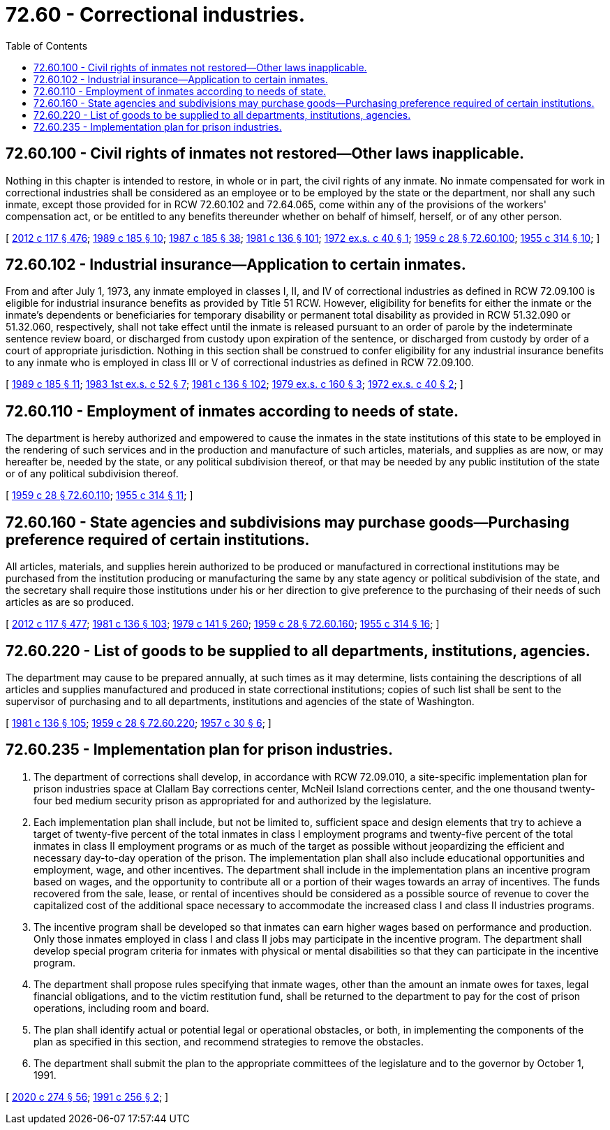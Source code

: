 = 72.60 - Correctional industries.
:toc:

== 72.60.100 - Civil rights of inmates not restored—Other laws inapplicable.
Nothing in this chapter is intended to restore, in whole or in part, the civil rights of any inmate. No inmate compensated for work in correctional industries shall be considered as an employee or to be employed by the state or the department, nor shall any such inmate, except those provided for in RCW 72.60.102 and 72.64.065, come within any of the provisions of the workers' compensation act, or be entitled to any benefits thereunder whether on behalf of himself, herself, or of any other person.

[ http://lawfilesext.leg.wa.gov/biennium/2011-12/Pdf/Bills/Session%20Laws/Senate/6095.SL.pdf?cite=2012%20c%20117%20§%20476[2012 c 117 § 476]; http://leg.wa.gov/CodeReviser/documents/sessionlaw/1989c185.pdf?cite=1989%20c%20185%20§%2010[1989 c 185 § 10]; http://leg.wa.gov/CodeReviser/documents/sessionlaw/1987c185.pdf?cite=1987%20c%20185%20§%2038[1987 c 185 § 38]; http://leg.wa.gov/CodeReviser/documents/sessionlaw/1981c136.pdf?cite=1981%20c%20136%20§%20101[1981 c 136 § 101]; http://leg.wa.gov/CodeReviser/documents/sessionlaw/1972ex1c40.pdf?cite=1972%20ex.s.%20c%2040%20§%201[1972 ex.s. c 40 § 1]; http://leg.wa.gov/CodeReviser/documents/sessionlaw/1959c28.pdf?cite=1959%20c%2028%20§%2072.60.100[1959 c 28 § 72.60.100]; http://leg.wa.gov/CodeReviser/documents/sessionlaw/1955c314.pdf?cite=1955%20c%20314%20§%2010[1955 c 314 § 10]; ]

== 72.60.102 - Industrial insurance—Application to certain inmates.
From and after July 1, 1973, any inmate employed in classes I, II, and IV of correctional industries as defined in RCW 72.09.100 is eligible for industrial insurance benefits as provided by Title 51 RCW. However, eligibility for benefits for either the inmate or the inmate's dependents or beneficiaries for temporary disability or permanent total disability as provided in RCW 51.32.090 or 51.32.060, respectively, shall not take effect until the inmate is released pursuant to an order of parole by the indeterminate sentence review board, or discharged from custody upon expiration of the sentence, or discharged from custody by order of a court of appropriate jurisdiction. Nothing in this section shall be construed to confer eligibility for any industrial insurance benefits to any inmate who is employed in class III or V of correctional industries as defined in RCW 72.09.100.

[ http://leg.wa.gov/CodeReviser/documents/sessionlaw/1989c185.pdf?cite=1989%20c%20185%20§%2011[1989 c 185 § 11]; http://leg.wa.gov/CodeReviser/documents/sessionlaw/1983ex1c52.pdf?cite=1983%201st%20ex.s.%20c%2052%20§%207[1983 1st ex.s. c 52 § 7]; http://leg.wa.gov/CodeReviser/documents/sessionlaw/1981c136.pdf?cite=1981%20c%20136%20§%20102[1981 c 136 § 102]; http://leg.wa.gov/CodeReviser/documents/sessionlaw/1979ex1c160.pdf?cite=1979%20ex.s.%20c%20160%20§%203[1979 ex.s. c 160 § 3]; http://leg.wa.gov/CodeReviser/documents/sessionlaw/1972ex1c40.pdf?cite=1972%20ex.s.%20c%2040%20§%202[1972 ex.s. c 40 § 2]; ]

== 72.60.110 - Employment of inmates according to needs of state.
The department is hereby authorized and empowered to cause the inmates in the state institutions of this state to be employed in the rendering of such services and in the production and manufacture of such articles, materials, and supplies as are now, or may hereafter be, needed by the state, or any political subdivision thereof, or that may be needed by any public institution of the state or of any political subdivision thereof.

[ http://leg.wa.gov/CodeReviser/documents/sessionlaw/1959c28.pdf?cite=1959%20c%2028%20§%2072.60.110[1959 c 28 § 72.60.110]; http://leg.wa.gov/CodeReviser/documents/sessionlaw/1955c314.pdf?cite=1955%20c%20314%20§%2011[1955 c 314 § 11]; ]

== 72.60.160 - State agencies and subdivisions may purchase goods—Purchasing preference required of certain institutions.
All articles, materials, and supplies herein authorized to be produced or manufactured in correctional institutions may be purchased from the institution producing or manufacturing the same by any state agency or political subdivision of the state, and the secretary shall require those institutions under his or her direction to give preference to the purchasing of their needs of such articles as are so produced.

[ http://lawfilesext.leg.wa.gov/biennium/2011-12/Pdf/Bills/Session%20Laws/Senate/6095.SL.pdf?cite=2012%20c%20117%20§%20477[2012 c 117 § 477]; http://leg.wa.gov/CodeReviser/documents/sessionlaw/1981c136.pdf?cite=1981%20c%20136%20§%20103[1981 c 136 § 103]; http://leg.wa.gov/CodeReviser/documents/sessionlaw/1979c141.pdf?cite=1979%20c%20141%20§%20260[1979 c 141 § 260]; http://leg.wa.gov/CodeReviser/documents/sessionlaw/1959c28.pdf?cite=1959%20c%2028%20§%2072.60.160[1959 c 28 § 72.60.160]; http://leg.wa.gov/CodeReviser/documents/sessionlaw/1955c314.pdf?cite=1955%20c%20314%20§%2016[1955 c 314 § 16]; ]

== 72.60.220 - List of goods to be supplied to all departments, institutions, agencies.
The department may cause to be prepared annually, at such times as it may determine, lists containing the descriptions of all articles and supplies manufactured and produced in state correctional institutions; copies of such list shall be sent to the supervisor of purchasing and to all departments, institutions and agencies of the state of Washington.

[ http://leg.wa.gov/CodeReviser/documents/sessionlaw/1981c136.pdf?cite=1981%20c%20136%20§%20105[1981 c 136 § 105]; http://leg.wa.gov/CodeReviser/documents/sessionlaw/1959c28.pdf?cite=1959%20c%2028%20§%2072.60.220[1959 c 28 § 72.60.220]; http://leg.wa.gov/CodeReviser/documents/sessionlaw/1957c30.pdf?cite=1957%20c%2030%20§%206[1957 c 30 § 6]; ]

== 72.60.235 - Implementation plan for prison industries.
. The department of corrections shall develop, in accordance with RCW 72.09.010, a site-specific implementation plan for prison industries space at Clallam Bay corrections center, McNeil Island corrections center, and the one thousand twenty-four bed medium security prison as appropriated for and authorized by the legislature.

. Each implementation plan shall include, but not be limited to, sufficient space and design elements that try to achieve a target of twenty-five percent of the total inmates in class I employment programs and twenty-five percent of the total inmates in class II employment programs or as much of the target as possible without jeopardizing the efficient and necessary day-to-day operation of the prison. The implementation plan shall also include educational opportunities and employment, wage, and other incentives. The department shall include in the implementation plans an incentive program based on wages, and the opportunity to contribute all or a portion of their wages towards an array of incentives. The funds recovered from the sale, lease, or rental of incentives should be considered as a possible source of revenue to cover the capitalized cost of the additional space necessary to accommodate the increased class I and class II industries programs.

. The incentive program shall be developed so that inmates can earn higher wages based on performance and production. Only those inmates employed in class I and class II jobs may participate in the incentive program. The department shall develop special program criteria for inmates with physical or mental disabilities so that they can participate in the incentive program.

. The department shall propose rules specifying that inmate wages, other than the amount an inmate owes for taxes, legal financial obligations, and to the victim restitution fund, shall be returned to the department to pay for the cost of prison operations, including room and board.

. The plan shall identify actual or potential legal or operational obstacles, or both, in implementing the components of the plan as specified in this section, and recommend strategies to remove the obstacles.

. The department shall submit the plan to the appropriate committees of the legislature and to the governor by October 1, 1991.

[ http://lawfilesext.leg.wa.gov/biennium/2019-20/Pdf/Bills/Session%20Laws/House/2390.SL.pdf?cite=2020%20c%20274%20§%2056[2020 c 274 § 56]; http://lawfilesext.leg.wa.gov/biennium/1991-92/Pdf/Bills/Session%20Laws/House/1686-S.SL.pdf?cite=1991%20c%20256%20§%202[1991 c 256 § 2]; ]

